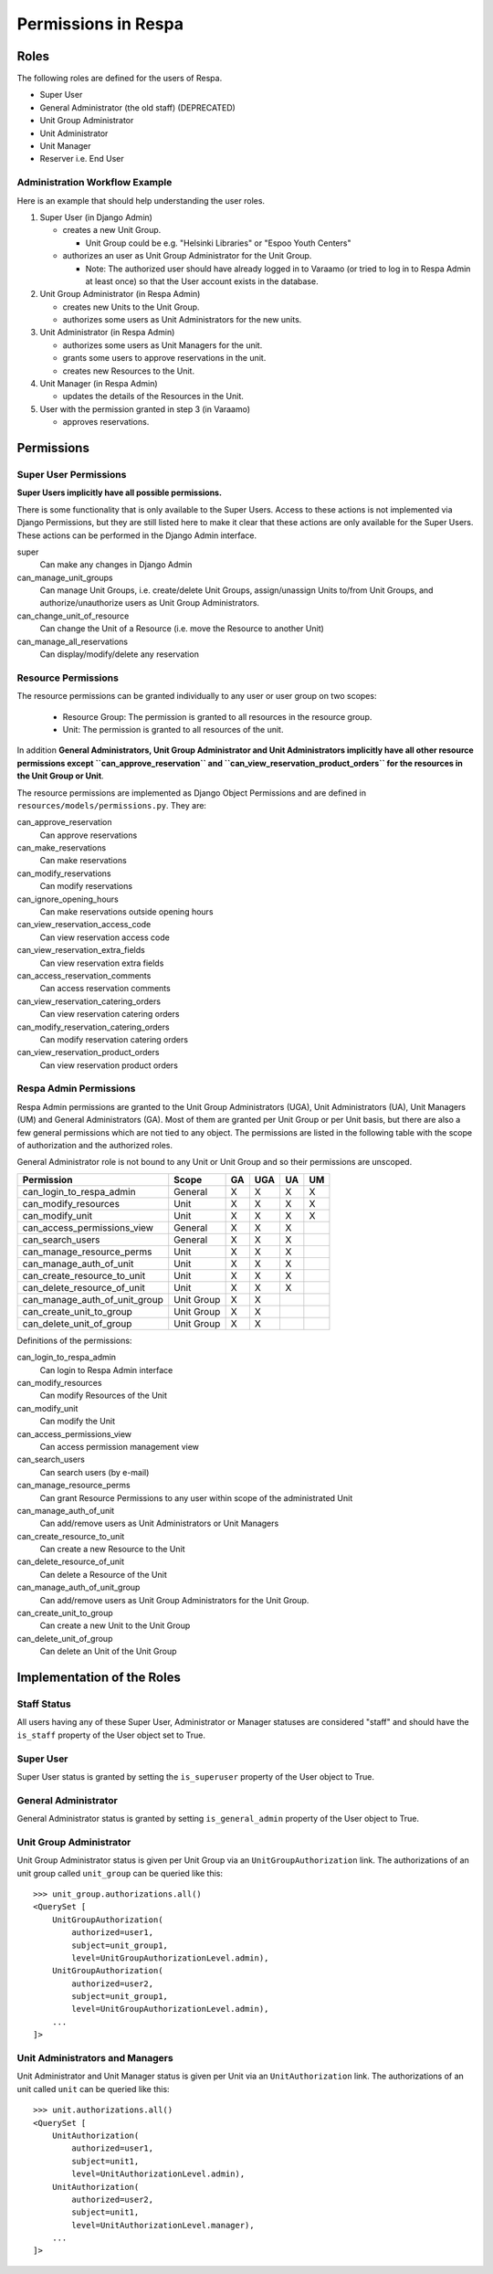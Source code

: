 Permissions in Respa
====================

Roles
-----

The following roles are defined for the users of Respa.

- Super User
- General Administrator (the old staff) (DEPRECATED)
- Unit Group Administrator
- Unit Administrator
- Unit Manager
- Reserver i.e. End User


Administration Workflow Example
~~~~~~~~~~~~~~~~~~~~~~~~~~~~~~~

Here is an example that should help understanding the user roles.

1. Super User (in Django Admin)

   * creates a new Unit Group.

     - Unit Group could be e.g. "Helsinki Libraries" or "Espoo Youth
       Centers"

   * authorizes an user as Unit Group Administrator for the Unit Group.

     - Note: The authorized user should have already logged in to
       Varaamo (or tried to log in to Respa Admin at least once) so that
       the User account exists in the database.

2. Unit Group Administrator (in Respa Admin)

   * creates new Units to the Unit Group.

   * authorizes some users as Unit Administrators for the new units.

3. Unit Administrator (in Respa Admin)

   * authorizes some users as Unit Managers for the unit.

   * grants some users to approve reservations in the unit.

   * creates new Resources to the Unit.

4. Unit Manager (in Respa Admin)

   * updates the details of the Resources in the Unit.

5. User with the permission granted in step 3 (in Varaamo)

   * approves reservations.


Permissions
-----------

Super User Permissions
~~~~~~~~~~~~~~~~~~~~~~

**Super Users implicitly have all possible permissions.**

There is some functionality that is only available to the Super Users.
Access to these actions is not implemented via Django Permissions, but
they are still listed here to make it clear that these actions are only
available for the Super Users.  These actions can be performed in the
Django Admin interface.

super
    Can make any changes in Django Admin

can_manage_unit_groups
    Can manage Unit Groups, i.e. create/delete Unit Groups,
    assign/unassign Units to/from Unit Groups, and authorize/unauthorize
    users as Unit Group Administrators.

can_change_unit_of_resource
    Can change the Unit of a Resource (i.e. move the Resource to another
    Unit)

can_manage_all_reservations
    Can display/modify/delete any reservation

Resource Permissions
~~~~~~~~~~~~~~~~~~~~

The resource permissions can be granted individually to any user or user
group on two scopes:

  * Resource Group: The permission is granted to all resources in the
    resource group.
  * Unit: The permission is granted to all resources of the unit.

In addition **General Administrators, Unit Group Administrator and Unit
Administrators implicitly have all other resource permissions except
``can_approve_reservation`` and ``can_view_reservation_product_orders``
for the resources in the Unit Group or Unit**.

The resource permissions are implemented as Django Object Permissions
and are defined in ``resources/models/permissions.py``.  They are:

can_approve_reservation
  Can approve reservations

can_make_reservations
  Can make reservations

can_modify_reservations
  Can modify reservations

can_ignore_opening_hours
  Can make reservations outside opening hours

can_view_reservation_access_code
  Can view reservation access code

can_view_reservation_extra_fields
  Can view reservation extra fields

can_access_reservation_comments
  Can access reservation comments

can_view_reservation_catering_orders
  Can view reservation catering orders

can_modify_reservation_catering_orders
  Can modify reservation catering orders

can_view_reservation_product_orders
  Can view reservation product orders

Respa Admin Permissions
~~~~~~~~~~~~~~~~~~~~~~~

Respa Admin permissions are granted to the Unit Group Administrators
(UGA), Unit Administrators (UA), Unit Managers (UM) and General
Administrators (GA).  Most of them are granted per Unit Group or per
Unit basis, but there are also a few general permissions which are not
tied to any object.  The permissions are listed in the following table
with the scope of authorization and the authorized roles.

General Administrator role is not bound to any Unit or Unit Group and so
their permissions are unscoped.

================================ ============ ====== ======= ====== ======
**Permission**                   **Scope**    **GA** **UGA** **UA** **UM**
-------------------------------- ------------ ------ ------- ------ ------
can_login_to_respa_admin         General        X       X      X      X
can_modify_resources             Unit           X       X      X      X
can_modify_unit                  Unit           X       X      X      X
can_access_permissions_view      General        X       X      X
can_search_users                 General        X       X      X
can_manage_resource_perms        Unit           X       X      X
can_manage_auth_of_unit          Unit           X       X      X
can_create_resource_to_unit      Unit           X       X      X
can_delete_resource_of_unit      Unit           X       X      X
can_manage_auth_of_unit_group    Unit Group     X       X
can_create_unit_to_group         Unit Group     X       X
can_delete_unit_of_group         Unit Group     X       X
================================ ============ ====== ======= ====== ======

Definitions of the permissions:

can_login_to_respa_admin
    Can login to Respa Admin interface

can_modify_resources
    Can modify Resources of the Unit

can_modify_unit
    Can modify the Unit

can_access_permissions_view
    Can access permission management view

can_search_users
    Can search users (by e-mail)

can_manage_resource_perms
    Can grant Resource Permissions to any user within scope of the
    administrated Unit

can_manage_auth_of_unit
    Can add/remove users as Unit Administrators or Unit Managers

can_create_resource_to_unit
    Can create a new Resource to the Unit

can_delete_resource_of_unit
    Can delete a Resource of the Unit

can_manage_auth_of_unit_group
    Can add/remove users as Unit Group Administrators for the Unit Group.

can_create_unit_to_group
    Can create a new Unit to the Unit Group

can_delete_unit_of_group
    Can delete an Unit of the Unit Group


Implementation of the Roles
---------------------------

Staff Status
~~~~~~~~~~~~

All users having any of these Super User, Administrator or Manager
statuses are considered "staff" and should have the ``is_staff``
property of the User object set to True.

Super User
~~~~~~~~~~

Super User status is granted by setting the ``is_superuser`` property of
the User object to True.

General Administrator
~~~~~~~~~~~~~~~~~~~~~

General Administrator status is granted by setting ``is_general_admin``
property of the User object to True.

Unit Group Administrator
~~~~~~~~~~~~~~~~~~~~~~~~

Unit Group Administrator status is given per Unit Group via an
``UnitGroupAuthorization`` link.  The authorizations of an unit group
called ``unit_group`` can be queried like this::

    >>> unit_group.authorizations.all()
    <QuerySet [
        UnitGroupAuthorization(
            authorized=user1,
            subject=unit_group1,
            level=UnitGroupAuthorizationLevel.admin),
        UnitGroupAuthorization(
            authorized=user2,
            subject=unit_group1,
            level=UnitGroupAuthorizationLevel.admin),
        ...
    ]>

Unit Administrators and Managers
~~~~~~~~~~~~~~~~~~~~~~~~~~~~~~~~

Unit Administrator and Unit Manager status is given per Unit via an
``UnitAuthorization`` link.  The authorizations of an unit called
``unit`` can be queried like this::

    >>> unit.authorizations.all()
    <QuerySet [
        UnitAuthorization(
            authorized=user1,
            subject=unit1,
            level=UnitAuthorizationLevel.admin),
        UnitAuthorization(
            authorized=user2,
            subject=unit1,
            level=UnitAuthorizationLevel.manager),
        ...
    ]>
